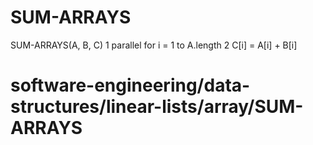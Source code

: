 * SUM-ARRAYS

SUM-ARRAYS(A, B, C) 1 parallel for i = 1 to A.length 2 C[i] = A[i] +
B[i]

* software-engineering/data-structures/linear-lists/array/SUM-ARRAYS
